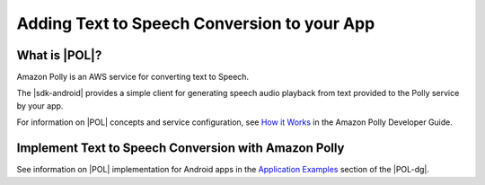 .. Copyright 2010-2016 Amazon.com, Inc. or its affiliates. All Rights Reserved.

   This work is licensed under a Creative Commons Attribution-NonCommercial-ShareAlike 4.0
   International License (the "License"). You may not use this file except in compliance with the
   License. A copy of the License is located at http://creativecommons.org/licenses/by-nc-sa/4.0/.

   This file is distributed on an "AS IS" BASIS, WITHOUT WARRANTIES OR CONDITIONS OF ANY KIND,
   either express or implied. See the License for the specific language governing permissions and
   limitations under the License.

.. highlight:: java

############################################
Adding Text to Speech Conversion to your App
############################################

What is |POL|?
======================

Amazon Polly is an AWS service for converting text to Speech.

The |sdk-android| provides a simple client for generating speech audio playback from text provided to
the Polly service by your app.

For information on |POL| concepts and service configuration, see
`How it Works <http://integ-docs-aws.amazon.com/polly/latest/dg/how-text-to-speech-works.html>`_ in
the Amazon Polly Developer Guide.

Implement Text to Speech Conversion with Amazon Polly
=====================================================

See information on |POL| implementation for Android apps in the
`Application Examples <http://docs.aws.amazon.com/polly/latest/dg/examples-for-using-polly.html>`_ section of the |POL-dg|.
